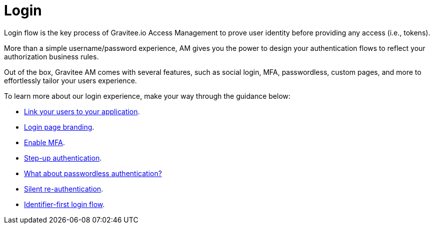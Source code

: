 = Login
:page-sidebar: am_3_x_sidebar
:page-permalink: am/current/am_userguide_login.html
:page-folder: am/user-guide
:page-layout: am

Login flow is the key process of Gravitee.io Access Management to prove user identity before providing any access (i.e., tokens).

More than a simple username/password experience, AM gives you the power to design your authentication flows to reflect your authorization business rules.

Out of the box, Gravitee AM comes with several features, such as social login, MFA, passwordless, custom pages, and more to effortlessly tailor your users experience.

To learn more about our login experience, make your way through the guidance below:

- link:/am/current/am_userguide_identity_providers.html[Link your users to your application].
- link:/am/current/am_userguide_branding.html[Login page branding].
- link:/am/current/am_userguide_mfa.html[Enable MFA].
- link:/am/current/am_userguide_mfa_step_up.html[Step-up authentication].
- link:/am/current/am_userguide_passwordless.html[What about passwordless authentication?]
- link:/am/current/am_userguide_login_silent_re_auth.html[Silent re-authentication].
- link:/am/current/am_userguide_login_identifier_first_login_flow.html[Identifier-first login flow].

